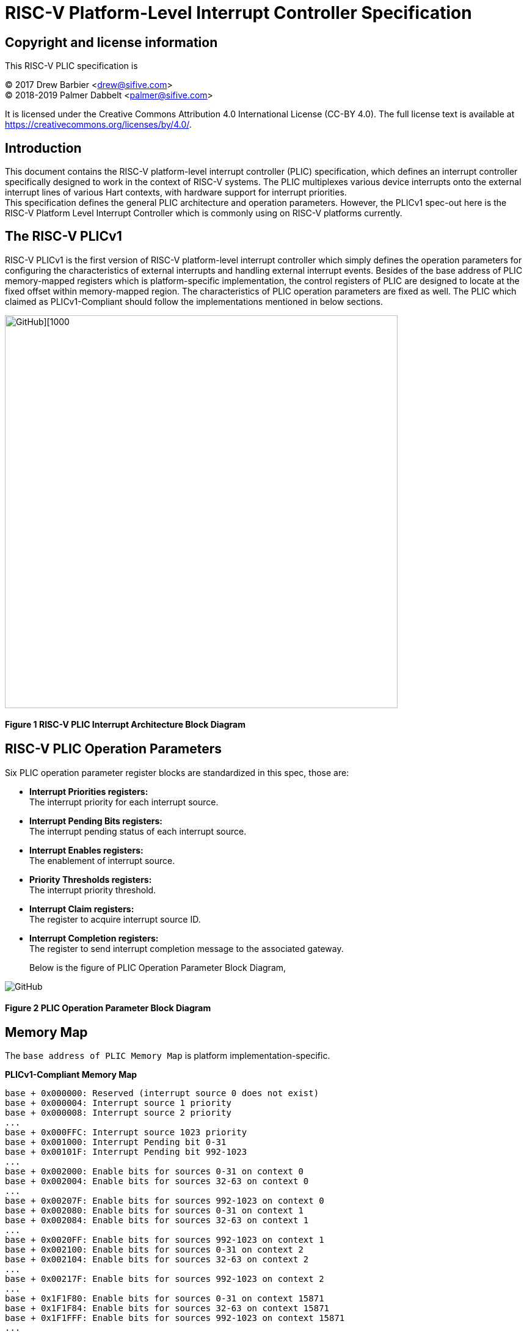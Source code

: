 # *RISC-V Platform-Level Interrupt Controller Specification*

## Copyright and license information

This RISC-V PLIC specification is

[%hardbreaks]
(C) 2017 Drew Barbier <drew@sifive.com>
(C) 2018-2019 Palmer Dabbelt <palmer@sifive.com>

It is licensed under the Creative Commons Attribution 4.0 International
License (CC-BY 4.0).  The full license text is available at
https://creativecommons.org/licenses/by/4.0/.

## Introduction

This document contains the RISC-V platform-level interrupt controller (PLIC)
specification, which defines an interrupt controller specifically designed to
work in the context of RISC-V systems.  The PLIC multiplexes various device
interrupts onto the external interrupt lines of various Hart contexts, with
hardware support for interrupt priorities. +
This specification defines the general PLIC architecture and operation parameters.
However, the PLICv1 spec-out here is the RISC-V Platform Level Interrupt
Controller which is commonly using on RISC-V platforms currently.

## The RISC-V PLICv1

RISC-V PLICv1 is the first version of RISC-V platform-level interrupt controller 
which simply defines the operation parameters for configuring the characteristics
of external interrupts and handling external interrupt events. Besides of the base
address of PLIC memory-mapped registers which is platform-specific implementation,
the control registers of PLIC are designed to locate at the fixed offset within
memory-mapped region. The characteristics of PLIC operation parameters are fixed as
well. The PLIC which claimed as PLICv1-Compliant should follow the implementations
mentioned in below sections.

image::https://github.com/changab/riscv-plic-acpi-images/blob/master/PLIC.jpg[GitHub][1000,643]

#### Figure 1 RISC-V PLIC Interrupt Architecture Block Diagram

## RISC-V PLIC Operation Parameters

Six PLIC operation parameter register blocks are standardized in this spec, those are: +

- *Interrupt Priorities registers:* +
   The interrupt priority for each interrupt source. +

- *Interrupt Pending Bits registers:* +
   The interrupt pending status of each interrupt source. +
   
- *Interrupt Enables registers:* +
   The enablement of interrupt source. +

- *Priority Thresholds registers:* +
   The interrupt priority threshold. +

- *Interrupt Claim registers:* +
   The register to acquire interrupt source ID. +
   
- *Interrupt Completion registers:* +
   The register to send interrupt completion message to the associated gateway. +
+

Below is the figure of PLIC Operation Parameter Block Diagram,

image::https://github.com/changab/riscv-plic-acpi-images/blob/master/PLICArch.jpg[GitHub]

#### Figure 2 PLIC Operation Parameter Block Diagram

## Memory Map

The `base address of PLIC Memory Map` is platform implementation-specific.

*PLICv1-Compliant Memory Map*

	base + 0x000000: Reserved (interrupt source 0 does not exist)
	base + 0x000004: Interrupt source 1 priority
	base + 0x000008: Interrupt source 2 priority
	...
	base + 0x000FFC: Interrupt source 1023 priority
	base + 0x001000: Interrupt Pending bit 0-31
	base + 0x00101F: Interrupt Pending bit 992-1023
	...	
	base + 0x002000: Enable bits for sources 0-31 on context 0
	base + 0x002004: Enable bits for sources 32-63 on context 0
	...
	base + 0x00207F: Enable bits for sources 992-1023 on context 0
	base + 0x002080: Enable bits for sources 0-31 on context 1
	base + 0x002084: Enable bits for sources 32-63 on context 1	
	...
	base + 0x0020FF: Enable bits for sources 992-1023 on context 1
	base + 0x002100: Enable bits for sources 0-31 on context 2
	base + 0x002104: Enable bits for sources 32-63 on context 2	
	...
	base + 0x00217F: Enable bits for sources 992-1023 on context 2
	...
	base + 0x1F1F80: Enable bits for sources 0-31 on context 15871
	base + 0x1F1F84: Enable bits for sources 32-63 on context 15871		
	base + 0x1F1FFF: Enable bits for sources 992-1023 on context 15871
	...	
	base + 0x1FFFFC: Reserved
	base + 0x200000: Priority threshold for context 0
	base + 0x200004: Claim/complete for context 0
	base + 0x200008: Reserved
	...
	base + 0x200FFC: Reserved
	base + 0x201000: Priority threshold for context 1
	base + 0x201004: Claim/complete for context 1
	...
	base + 0x3FFE000: Priority threshold for context 15871
	base + 0x3FFE004: Claim/complete for context 15871
	base + 0x3FFE008: Reserved
	...	
	base + 0x3FFFFFC: Reserved
	
Below sections describe the control register blocks of PLIC operation parameters.

## Register Width

The memory map register width is in 32-bit.

## Interrupt Priorities

If PLIC support Interrupt Priorities, then each PLIC interrupt source can be assigned a priority by writing to its `n-bit`
memory-mapped `priority` register.  The `n-bit` indicates the bits which takes from 32-bit length register for configuring Interrupt Source Priority level. The `n-bit` must be the value of power of 2 and less than 32-bit. A priority value of 0 is reserved to mean
''never interrupt'' and effectively disables the interrupt. Priority 1 is the
lowest active priority while the maximun level of priority depends on PLIC implementation. Ties between global interrupts of the same priority
are broken by the Interrupt ID; interrupts with the lowest ID have the highest
effective priority. +

[cols="10%,15%,20%,25%,30%"]
|===
| *PLIC Register Block Name*| *Registers*|*Register Block Size in Byte*| *Description*| *PLICv1-Compliant Implementation*
|Interrupt Source Priority
|Interrupt Source Priority #0 to #N
| ( (Number of Interrupt Source) / (32 / `n-bit`)) * 4
|This is a continuously memory block which contains PLIC Interrupt Source Priority. Total N Interrupt Source Priority in this memory block. Interrupt Source Priority #0 is reserved which indicates it does not exist. + 
The length of effective bits of each Interrupt Source Priority is PLIC design-specific. The total bits which taken from 32-bit length register for each Interrupt Source Priority maybe larger than the effective bits used by interrupt priority level. + 
`Width of Register` (32-bit) may equal to the bits occupied by Interrupt Source Priority(`n-bit`) or larger than (`n-bit`)
| *Interrupt sources:* 1024 (N=1024) +
  *Bits taken from register:* 32-bit +
  *Bits of Interrupt Source Priority:* 3 bits (n-bit=3, 8 priority levels) +
  *Register Block Address:* 0x000000 +
  *Register Block Size:* 0x1000 +
|===

*PLICv1-Compliant Interrupt Source Priority Memory Map* +

	0x000000: Reserved (interrupt source 0 does not exist)
	0x000004: Interrupt source 1 priority
	0x000008: Interrupt source 2 priority
	...
	0x000FFC: Interrupt source 1023 priority

## Interrupt Pending Bits

The current status of the interrupt source pending bits in the PLIC core can be
read from the pending array, organized as 32-bit register.  The pending bit
for interrupt ID N is stored in bit (N mod 32) of word (N/32).  Bit 0
of word 0, which represents the non-existent interrupt source 0, is hardwired
to zero.

A pending bit in the PLIC core can be cleared by setting the associated enable
bit then performing a claim. +

[cols="10%,15%,20%,25%,30%"]
|===
| *PLIC Register Block Name* | *Registers*|*Register Block Size in Byte*| *Description*| *PLICv1-Compliant Implementation*
|Interrupt Pending Bits
|Interrupt Pending Bit of Interrupt Source #0 to #N
|(Total number of Interrupt Sources) / 8, which means N / 8 bytes
|This is a continuously memory block contains PLIC Interrupt Pending Bits. Each Interrupt Pending Bit occupies 1-bit from this register block.
| *Interrupt sources:* 1024 (N=1024) +
  *Register Block Address:* 0x001000 +
  *Register Block Size:* 0x20 +
|===

*PLICv1-Compliant Implementation of Interrupt Pending Bits Memory Map* +

	0x001000: Interrupt Source #0 to #31 Pending Bits
	...
	0x00101F: Interrupt Source #992 to #1023 Pending Bits


## Interrupt Enables

Each global interrupt can be enabled by setting the corresponding bit in the
`enables` register. The `enables` registers are accessed as a contiguous array
of 32-bit registers, packed the same way as the `pending` bits. Bit 0 of enable
register 0 represents the non-existent interrupt ID 0 and is hardwired to 0.
PLIC may have multiple Interrupt Enable Bits blocks for the contexts according to
PLIC implementation. The `context` is referred to the specific privilege mode in the
specific Hart of the specific RISC-V processor instance. How PLIC organizes interrupts
for the contexts (Hart and privilege mode) is out of RISC-V PLIC specification scope, 
however it must be spec-out in vendor's PLIC specification.

[cols="10%,15%,20%,25%,30%"]
|===
| *PLIC Register Block Name* | *Registers*|*Register Block Size in Byte*| *Description*| *PLICv1-Compliant Implementation*
|Interrupt Enable Bits
|Interrupt Enable Bit of Interrupt Source #0 to #N
|Total number of (Interrupt Sources / 8) * (Number of contexts), which means (N / 8) * (Number of contexts) bytes
|This is a continuously memory block contains PLIC Interrupt Enable Bits. Each Interrupt Enable Bit occupies 1-bit from this register block.
| *Interrupt sources:* 1024 (N=1024) +
  *Register Block Address:* 0x002000 +
  *Total Contexts:* 15872 +
  *Register Block Size:* 0x1f0000 +
|===

*PLICv1-Compliant Interrupt Enable Bits Memory Map* +

	0x002000: Interrupt Source #0 to #31 Enable Bits on context 0
	...
	0x00207F: Interrupt Source #992 to #1023 Enable Bits on context 0
	0x002080: Interrupt Source #0 to #31 Enable Bits on context 1
	...
	0x0020FF: Interrupt Source #992 to #1023 Enable Bits on context 1
	0x002100: Interrupt Source #0 to #31 Enable Bits on context 2
	...
	0x00217F: Interrupt Source #992 to #1023 Enable Bits on context 2
	0x002180: Interrupt Source #0 to #31 Enable Bits on context 3
	...
	0x0021FF: Interrupt Source #992 to #1023 Enable Bits on context 3
	...
	...
	...
	0x1F1F80: Interrupt Source #0 to #31 on context 15871	
	...	
	0x1F1F80: Interrupt Source #992 to #1023 on context 15871
	
## Priority Thresholds

If PLIC supports Interrupt Priorities, the PLIC could optionally provide `threshold register`
for the settings of a interrupt priority threshold. The `threshold register` is a WARL field.
The PLIC will mask all PLIC interrupts of a priority less than or equal to `threshold`.  For example,
a`threshold` value of zero permits all interrupts with non-zero priority. +
Priority Thresholds registers are not necessary be organized in continuously. That is PLIC
implementation-specific and out of RISC-V PLIC specification scope, however it must be spec-out
in vendor's PLIC specification. +
 +
*For PLICv1-specific*, Priority Threshold registers are not organized in continuously in memory-mapped region.
Priority Threshold for each context is located at 4K alignement starts from offset 0x200000 as
it delineated in memory map below.

[cols="10%,15%,20%,25%,30%"]
|===
| *PLIC Register Block Name* | *Registers*|*Register Block Size in Byte*| *Description*| *PLICv1-Compliant Implementation*
|Priority Threshold
|n-bit value of Priority Threshold
|(n-bit + 31)/32) * 4. +
If multiple Priority Threshold registers supported for contexts, the total size is (Number of contexts) times of above if 
Priority Threshold registers are organized in continuously. +

|This is the register of Priority Thresholds setting
| *Interrupt sources:* 1024 (N=1024) +
  *Bits of Interrupt Source Priority:* 3 bits (n-bit=3, 8 priority levels) +
  *Register Block Address:* 0x0200000 +
  *Total Contexts:* 15872 +
|===

*PLICv1-Compliant Interrupt Priority Thresholds Memory Map* +

	0x200000: Priority threshold for context 0
	0x201000: Priority threshold for context 1
	0x202000: Priority threshold for context 2
	0x203000: Priority threshold for context 3
	...
	...
	...
	0x3FFF000: Priority threshold for context 15871
	
## Interrupt Claim Process

The PLIC can perform an interrupt claim by reading the `claim/complete`
register, which returns the ID of the highest priority pending interrupt or
zero if there is no pending interrupt.  A successful claim will also atomically
clear the corresponding pending bit on the interrupt source. +
The PLIC can perform a claim at any time and the claim operation is not affected
by the setting of the priority threshold register. +
The Interrupt Claim Process register are context based and not necessary be organized in continuously.
That is PLIC implementation-specific and out of RISC-V PLIC specification scope, however
it must be spec-out in vendor's PLIC specification. +
 +
*For PLICv1-specific*, Interrupt Claim Process registers are not organized in continuously in memory-mapped region.
Interrupt Claim Process register for each ceach context is located at (4K alignement + 4) starts from offset 0x200000 as
it delineated in memory map below.

[cols="10%,15%,20%,25%,30%"]
|===
| *PLIC Register Block Name* | *Registers*|*Register Block Size in Byte*| *Description*| *PLICv1-Compliant Implementation*
|Interrupt Claim Process (blocks)
|Interrupt Claim Process register
|4 Bytes +
If multiple Interrupt Claim Process registers is supported and organized continuously, then total size is (Number of contexts) times of above. +
|This is the register used to acquire interrupt ID.
| *Interrupt sources:* 1024 +
  *Register Block Address:* 0x0200004 +
  *Total Contexts:* 15872 +
|===

*PLICv1-Compliant Interrupt Claim Process Memory Map* +

	0x200004: Interrupt Claim Process for context 0
	0x201004: Interrupt Claim Process for context 1
	0x202004: Interrupt Claim Process for context 2
	0x203004: Interrupt Claim Process for context 3
	...
	...
	...
	0x3FFF004: Interrupt Claim Process for context 15871
	
## Interrupt Completion

The PLIC signals it has completed executing an interrupt handler by writing the
interrupt ID it received from the claim to the `claim/complete` register.  The
PLIC does not check whether the completion ID is the same as the last claim ID
for that target.  If the completion ID does not match an interrupt source that
is currently enabled for the target, the completion is silently ignored. +
The Interrupt Completion registers are context based and not necessary be organized in continuously.
That is PLIC implementation-specific and out of RISC-V PLIC specification scope,
however it must be spec-out in vendor's PLIC specification. +
The Interrupt Completion register is the same address as PLIC Interrupt Claim Process hence the read access is for PLIC Interrupt Claim Process,
the write access is for Interrupt Completion. +
 +
*For PLICv1-specific*, Interrupt Completion registers are not organized in continuously in memory-mapped region.
Interrupt Completion register for each context is located at (4K alignement + 4) starts from offset 0x200000 as
it delineated in memory map below.

[cols="10%,15%,20%,25%,30%"]
|===
| *PLIC Register Block Name* | *Registers*|*Register Block Size in Byte*| *Description*| *PLICv1-Compliant Implementation*
|Interrupt Completion (blocks)
|Interrupt Completion register
|4 Bytes  +
If multiple Interrupt Completion registers supported and located continuously, then total size is (Number of contexts) times of above. +
|This is register to write to complete Interrupt process
| *Interrupt sources:* 1024 +
  *Register Block Address:* 0x0200004 +
  *Total Contexts:* 15872 +
|===

*PLICv1-Compliant Interrupt Completion Memory Map* +

	0x200004: Interrupt Completion for context 0
	0x201004: Interrupt Completion for context 1
	0x202004: Interrupt Completion for context 2
	0x203004: Interrupt Completion for context 3
	...
	...
	...
	0x3FFF004: Interrupt Completion for context 15871

---
# *RISC-V PLIC Specification Affinity*

## ACPI Specification: Proposed ACPI Multiple APIC Description Table (MADT) for RISC-V PLIC

### 5.2.12 Multiple APIC Description Table (MADT)
*Table 5-46 Interrupt Controller Structure Types*
|===
| *Value* | *Description*|*_MAT for Processor object*| *_MAT for an I/O APIC object*| *Reference*
|0x10
|RISC-V Platform Level Interrupt Controller (PLIC)
|no
|no
|Section 5.2.12.19
|===
### 5.2.12.19 RISC-V Platform Level Interrupt Controller (PLIC) Structure
PLIC is used as platform global external interrupt controller for RISC-V processor. PLIC can be connected to RISC-V processor and the Harts in the processor according to the platform design. Multiple PLIC structures is possible reported in MDAT for multiple RISC-V physical processor on platform. The Privilege Modes of external interrupt is also configurable. The properties of interrupt event source and settings of PLIC should be configured by system firmware during POST according to the platform design. The settings of PLIC must be reported in MADT PLIC structure by system firmware. ACPI compliant OS can install the corresponding interrupt handler for handling Supervisor Mode external interrupts. In the case if external interrupt is triggered as Machine Mode external interrupt and the Machine Mode external interrupt is not delegated to Supervisor Mode according to ACPI SDEI table, OS will have to register event handler on Machine Mode external interrupt using Supervisor Binary Interface.


*Table 5-67 PLIC Structure*
[cols="35%,10%,10%,45%"]
|===
| *Field* |*Byte Length*|*Byte Offset*| *Description*
|Type
| 1
| 0
| 0x10 PLIC structure

|Length
|1
|1
|28 + n + n * x (See below description)

|PLIC Version
|1
|2
|PLIC version

|Processor UID
|1
|3
|Processor UID, this value matches to _UID value in ACPI processor device object. This also means the processor core index.

|PLIC Base Address
|8
|4
|64-bit physical address of PLIC registers, this also the identifier of PLIC instance.

|Total External Interrupt Sources Supported in this PLIC
|2
|12
|Number of external interrupts supported on this PLIC.

|Number of Harts Connected with PLIC
|1
|14
|Number of Harts which are connected by PLIC. The value declared in this filed is equal to the “n” in next field.

|PLIC Target Hart ID [n]
|n
|15
|An array of Hart ID in which are connected by PLIC.

|Global System Interrupt Vector Base
|2
|15 + n
|Base interrupt number of Global System Interrupt of this PLIC. Refer to section 5.2.13 for Global System Interrupts

|Maximum Interrupt Priority Levels
|1
|16 + n
|Number of interrupt priority levels supported by this PLIC. A value of zero permit all interrupts with non-zero priority. The maximum interrupt priority is 255.

|Starting Offset to Interrupt Source Priority block
|4
|18 + n
|The relative offset to PLIC physical address, which points to interrupt priority block of interrupt sources supported by this PLIC core. Value of zero means no interrupt priority supported in PLIC.

|Length in Bits of each Interrupt Source Priority
|2
|22 + n
|Length in bits of interrupt source priority.

|Starting Offset to Interrupt Pending Bits Block
|4
|24 + n
|The relative offset to PLIC physical address which points to interrupt pending block. Value of zero means no interrupt pending bits supported in PLIC core.
|Number of Hart Context Interrupt Description Structures
|1
|28 + n
|Number of Hart context interrupt structures follow PLIC structure. See *Table 5-68*.

|Hart Context Interrupt Description (HCID) Structures
|n * x
|29 + n
|The first HCID structure. Total length in byte for each HCID is referred as “x”.
|===

*Table 5-68 PLIC HCID Structure*
[cols="35%,10%,10%,45%"]
|===
| *Field* | *Byte Length*|*Byte Offset *| *Description*
|Hart ID
|1
|0
|ID of Hart owns these interrupt sources. The value specified in this field must be one of value in PLIC Target Hart ID [n] in *Table 5-67* PLIC structure.

|Privilege Level
|1
|1
|The privilege levels of this Hart. +
0: User Mode +
1: Supervisor Mode +
2: Reserved +
3: Machine Mode

|Starting Offset to Interrupt Enable Bits Block
|4
|2
|The relative offset to PLIC physical address which points to interrupt enable bits block. Value of zero means no interrupt enable bits supported in PLIC. The interrupt enable bits block is used to enable specific interrupt source for the Hart specified in Hart ID and Privilege Mode specified in Privilege Level in this table (PLIC HCID Structure)

|Offset to the Interrupt Priority Threshold
|4
|6
|The relative offset to PLIC physical address which points to interrupt priority threshold of the Hart specified in Hart ID and Privilege Mode specified in Privilege Level in this table (PLIC HCID Structure). The valid value is in the range of Maximum Interrupt Priority Levels in *Table 5-67 PLIC structure*. The bit length of interrupt priority is specified in Length in Bits of each Interrupt Source Priority in Table *5-67 PLIC structure*.

|Length in Byte of Interrupt Priority Threshold
|10
|1
|The length of Interrupt Priority Threshold register of the Hart specified in Hart ID and Privilege Mode specified in Privilege Level in this table (PLIC HCID Structure)

|Offset to Interrupt Claim/Complete
|4
|10
|The relative offset to PLIC physical address which points to interrupt Claim/Complete register of the Hart specified in Hart ID and Privilege Mode specified in Privilege Level in this table (PLIC HCID Structure).
|===


image::https://github.com/changab/riscv-plic-acpi-images/blob/master/Figure5-24.jpg[GitHub][1000,705]

#### Figure 5.24 PLIC-Global System Interrupts (Single Processor and Single PLIC Scenario)

image::https://github.com/changab/riscv-plic-acpi-images/blob/master/Figure5-25.jpg[GitHub][1000,705]

#### Figure 5.25 PLIC-Global System Interrupts (Multiple Processors and Multiple PLICs Scenario)


## Device Tree Syntax for RISC-V PLICv1

Below sections describe the Device Tree syntax used to delineate the characteristics of RISC-V PLIC

### General Device Tree Syntax for RISC-V PLIC

[cols="25%,20%,35%,15%"]
|===
| *Device Tree Syntax* | *Description* | *Property Type* | *Property Value*
|#interrupt-cells
|Cells required to encode interupt specifier.
|<u32>
|1

|compatible
|The programming model for RISC-V PLIC.
|<string>
|"riscv,plic"

|interrupt-controller
|This is a interrupt controller device.
|<empty>
|N/A

|interrupts-extended
|Interrupts generated by a device with `#interrupts-cells` speciﬁer of 1.
|prop-encoded-array
|Platform-specific

|reg
|RISC-V PLIC memmap address space in <u64> pair.
|<prop-encoded-array>
|Platform-specific

|reg-names
|Supplemental name which is given to RISC-V PLIC memory map resource.
|<string>
|Platform-specific
|===

### RISC-V PLICv1 Specific Binding Device Tree Syntax 

Below additional properties are binded to RISC-V PLIC Device Tree to provide sufficient information to device driver.
`<company>` name is fixed to `riscv` associated with properties defined in below table for RISC-V PLIC.

[cols="25%,20%,35%,15%"]
|===
| *Device Tree Syntax* | *Description* | *Property Type* | *Property Value*
|ndev
|Number of devices connected to this PLIC
|<u32>
|Platform-specific

|int-context
|Interrupt Operation Parameters for the Hart Contexts
|<prop-encoded-array> +
This property describes the interrupt sources on specific RISC-V Hart context.
Multiple `int-context` properties could be declared in PLICv1 Device Tree. If multiple
`int-context` are declared, the secquence of `int-context` must be in the same order
of supported contexts organized in Interuupt Enable block.
Platform vendor shall spec-out the platform-implementation in platform specification. +
 +
*parent-cpu* _<phandle>_ +
The parent CPU node. +
 +
*hart-id:* _<u32>_ +
The Hart ID of this CPU. +
 +
*privilege-mode:* _<string>_ +
The privilege mode of this context. The value could be one of below, +
  "M-Mode", +
  "S-Mode", +
  "U-Mode" +
 +
|Platform-specific

|===
			
### For the platforms the OS image with device driver which well knows the configuration of RISC-V PLICv1:

In this use case, the Device Tree of RISC-V PLICv1 could be small and simple.

        interrupt-controller@c000000 {
　　　　　　　　　#interrupt-cells = <0x00000001>;
　　　　　　　　　compatible = "riscv,plicv1", "sifive, plic";
　　　　　　　　　interrupt-controller;
　　　　　　　　　interrupts-extended = <0x00000010 0x0000000b 0x00000011 0x0000000b 0x00000011 0x00000009 0x00000012 0x0000000b 0x00000012 0x00000009 0x00000013 0x0000000b 0x00000013 0x00000009 0x00000014 0x0000000b 0x00000014 0x00000009>;	
　　　　　　　　　reg = <0x00000000 0x0c000000 0x00000000 0x04000000>;
　　　　　　　　　reg-names = "control";
        };
	
		
### For the single OS image with the device driver supports RISC-V PLICv1-Compliant PLICs:

In this use case, the Device Tree of RISC-V PLIC is more complex in order to support single OS image and device driver. Below Device Tree takes SiFive PLIC as reference,

        interrupt-controller@c000000 {
　　　　　　　　　#interrupt-cells = <0x00000001>;
　　　　　　　　　compatible = "riscv,plicv1";
　　　　　　　　　interrupt-controller;
　　　　　　　　　interrupts-extended = <0x00000010 0x0000000b 0x00000011 0x0000000b 0x00000011 0x00000009 0x00000012 0x0000000b 0x00000012 0x00000009 0x00000013 0x0000000b 0x00000013 0x00000009 0x00000014 0x0000000b 0x00000014 0x00000009>;	
　　　　　　　　　reg = <0x00000000 0x0c000000 0x00000000 0x04000000>;
　　　　　　　　　reg-names = "control";
　　　　　　　　　riscv,ndev = <0x00000035>;			
　　　　　　　　　riscv,int-context = <&cpu0 0x00000000 "M-Mode">;
　　　　　　　　　riscv,int-context = <&cpu0 0x00000001 "M-Mode">; 
　　　　　　　　　riscv,int-context = <&cpu0 0x00000001 "S-Mode">;
　　　　　　　　　riscv,int-context = <&cpu0 0x00000002 "M-Mode">; 
　　　　　　　　　riscv,int-context = <&cpu0 0x00000002 "S-Mode">; 
　　　　　　　　　riscv,int-context = <&cpu0 0x00000003 "M-Mode">;
　　　　　　　　　riscv,int-context = <&cpu0 0x00000003 "S-Mode">; 
　　　　　　　　　riscv,int-context = <&cpu0 0x00000004 "M-Mode">; 
　　　　　　　　　riscv,int-context = <&cpu0 0x00000004 "S-Mode">; 			
        };		
